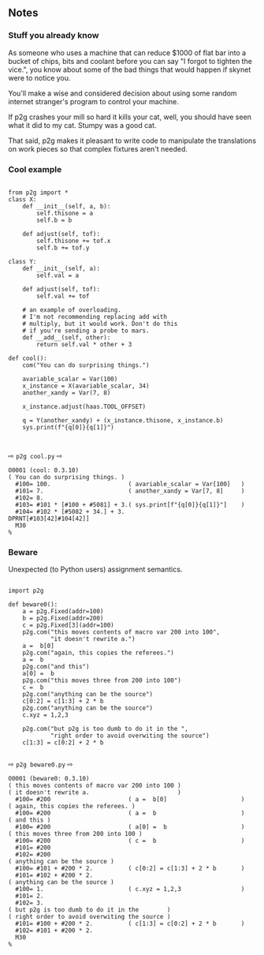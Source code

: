 ** Notes
:PROPERTIES:
:CUSTOM_ID: notes
:END:

*** Stuff you already know
As someone who uses a machine that can reduce $1000 of flat
bar into a bucket of chips, bits and coolant before you can say  "I forgot
to tighten the vice.", you know about some of the bad things that would  happen
if skynet were to notice you.

You'll make a wise and considered decision about using some random
internet stranger's program to control your machine.

If p2g crashes your mill so hard it kills your cat, well, you should have
seen what it did to my cat.  Stumpy was a good cat.

That said, p2g makes it pleasant to write code to manipulate
the translations on work pieces so that complex fixtures aren't needed.


*** Cool example
#+name: cool
#+begin_src python -i :results output :exports both :python poetry run p2g     -

from p2g import *
class X:
    def __init__(self, a, b):
        self.thisone = a
        self.b = b

    def adjust(self, tof):
        self.thisone += tof.x
        self.b += tof.y

class Y:
    def __init__(self, a):
        self.val = a

    def adjust(self, tof):
        self.val += tof

    # an example of overloading.
    # I'm not recommending replacing add with
    # multiply, but it would work. Don't do this
    # if you're sending a probe to mars.
    def __add__(self, other):
        return self.val * other + 3

def cool():
    com("You can do surprising things.")

    avariable_scalar = Var(100)
    x_instance = X(avariable_scalar, 34)
    another_xandy = Var(7, 8)

    x_instance.adjust(haas.TOOL_OFFSET)

    q = Y(another_xandy) + (x_instance.thisone, x_instance.b)
    sys.print(f"{q[0]}{q[1]}")


#+end_src
⇨ =p2g cool.py= ⇨
#+results: cool
#+begin_example
O0001 (cool: 0.3.10)
( You can do surprising things. )
  #100= 100.                      ( avariable_scalar = Var[100]   )
  #101= 7.                        ( another_xandy = Var[7, 8]     )
  #102= 8.
  #103= #101 * [#100 + #5081] + 3.( sys.print[f"{q[0]}{q[1]}"]    )
  #104= #102 * [#5082 + 34.] + 3.
DPRNT[#103[42]#104[42]]
  M30
%
#+end_example

*** Beware
Unexpected (to Python users) assignment semantics.

#+name: beware0
#+begin_src python -i :results output :exports both :python poetry run p2g     -

import p2g

def beware0():
    a = p2g.Fixed(addr=100)
    b = p2g.Fixed(addr=200)
    c = p2g.Fixed[3](addr=100)
    p2g.com("this moves contents of macro var 200 into 100",
            "it doesn't rewrite a.")
    a =  b[0]
    p2g.com("again, this copies the referees.")
    a =  b
    p2g.com("and this")
    a[0] =  b
    p2g.com("this moves three from 200 into 100")
    c =  b
    p2g.com("anything can be the source")
    c[0:2] = c[1:3] + 2 * b
    p2g.com("anything can be the source")
    c.xyz = 1,2,3

    p2g.com("but p2g is too dumb to do it in the ",
            "right order to avoid overwiting the source")
    c[1:3] = c[0:2] + 2 * b

#+end_src
⇨ =p2g beware0.py= ⇨
#+results: beware0
#+begin_example
O0001 (beware0: 0.3.10)
( this moves contents of macro var 200 into 100 )
( it doesn't rewrite a.                         )
  #100= #200                      ( a =  b[0]                     )
( again, this copies the referees. )
  #100= #200                      ( a =  b                        )
( and this )
  #100= #200                      ( a[0] =  b                     )
( this moves three from 200 into 100 )
  #100= #200                      ( c =  b                        )
  #101= #200
  #102= #200
( anything can be the source )
  #100= #101 + #200 * 2.          ( c[0:2] = c[1:3] + 2 * b       )
  #101= #102 + #200 * 2.
( anything can be the source )
  #100= 1.                        ( c.xyz = 1,2,3                 )
  #101= 2.
  #102= 3.
( but p2g is too dumb to do it in the        )
( right order to avoid overwiting the source )
  #101= #100 + #200 * 2.          ( c[1:3] = c[0:2] + 2 * b       )
  #102= #101 + #200 * 2.
  M30
%
#+end_example
